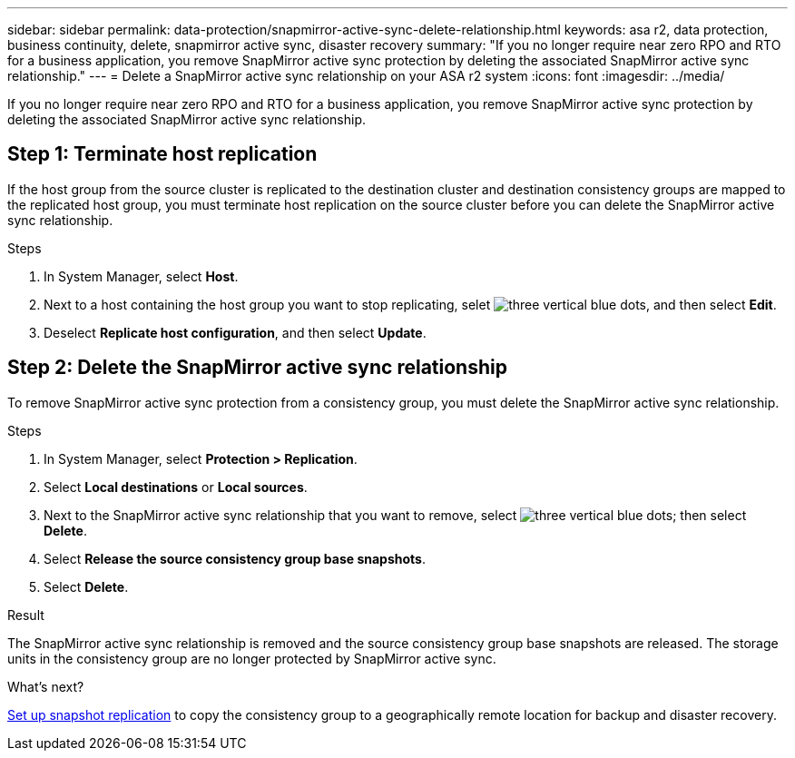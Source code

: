 ---
sidebar: sidebar
permalink: data-protection/snapmirror-active-sync-delete-relationship.html
keywords: asa r2, data protection, business continuity, delete, snapmirror active sync, disaster recovery
summary: "If you no longer require near zero RPO and RTO for a business application, you remove SnapMirror active sync protection by deleting the associated SnapMirror active sync relationship."
---
= Delete a SnapMirror active sync relationship on your ASA r2 system
:icons: font
:imagesdir: ../media/

[.lead]
If you no longer require near zero RPO and RTO for a business application, you remove SnapMirror active sync protection by deleting the associated SnapMirror active sync relationship.

== Step 1: Terminate host replication

If the host group from the source cluster is replicated to the destination cluster and destination consistency groups are mapped to the replicated host group, you must terminate host replication on the source cluster before you can delete the SnapMirror active sync relationship. 

.Steps

. In System Manager, select *Host*.
. Next to a host containing the host group you want to stop replicating, selet image:icon_kabob.gif[three vertical blue dots], and then select *Edit*.
. Deselect *Replicate host configuration*, and then select *Update*.

== Step 2: Delete the SnapMirror active sync relationship

To remove SnapMirror active sync protection from a consistency group, you must delete the SnapMirror active sync relationship. 

.Steps

. In System Manager, select *Protection > Replication*.
. Select *Local destinations* or *Local sources*.
. Next to the SnapMirror active sync relationship that you want to remove, select image:icon_kabob.gif[three vertical blue dots]; then select *Delete*.
. Select *Release the source consistency group base snapshots*.
. Select *Delete*.

.Result
The SnapMirror active sync relationship is removed and the source consistency group base snapshots are released.  The storage units in the consistency group are no longer protected by SnapMirror active sync.

.What's next?
link:snapshot-replication.html[Set up snapshot replication] to copy the consistency group to a geographically remote location for backup and disaster recovery.


// 2024 Sept 24, ONTAPDOC-3156